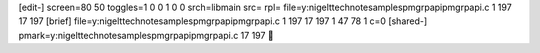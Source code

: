 [edit-]
screen=80 50
toggles=1 0 0 1 0 0
srch=libmain
src=
rpl=
file=y:\nigelt\technote\samples\pmgrpapi\pmgrpapi.c 1 197 17 197
[brief]
file=y:\nigelt\technote\samples\pmgrpapi\pmgrpapi.c 1 197 17 197 1 47 78 1 c=0
[shared-]
pmark=y:\nigelt\technote\samples\pmgrpapi\pmgrpapi.c 17 197
